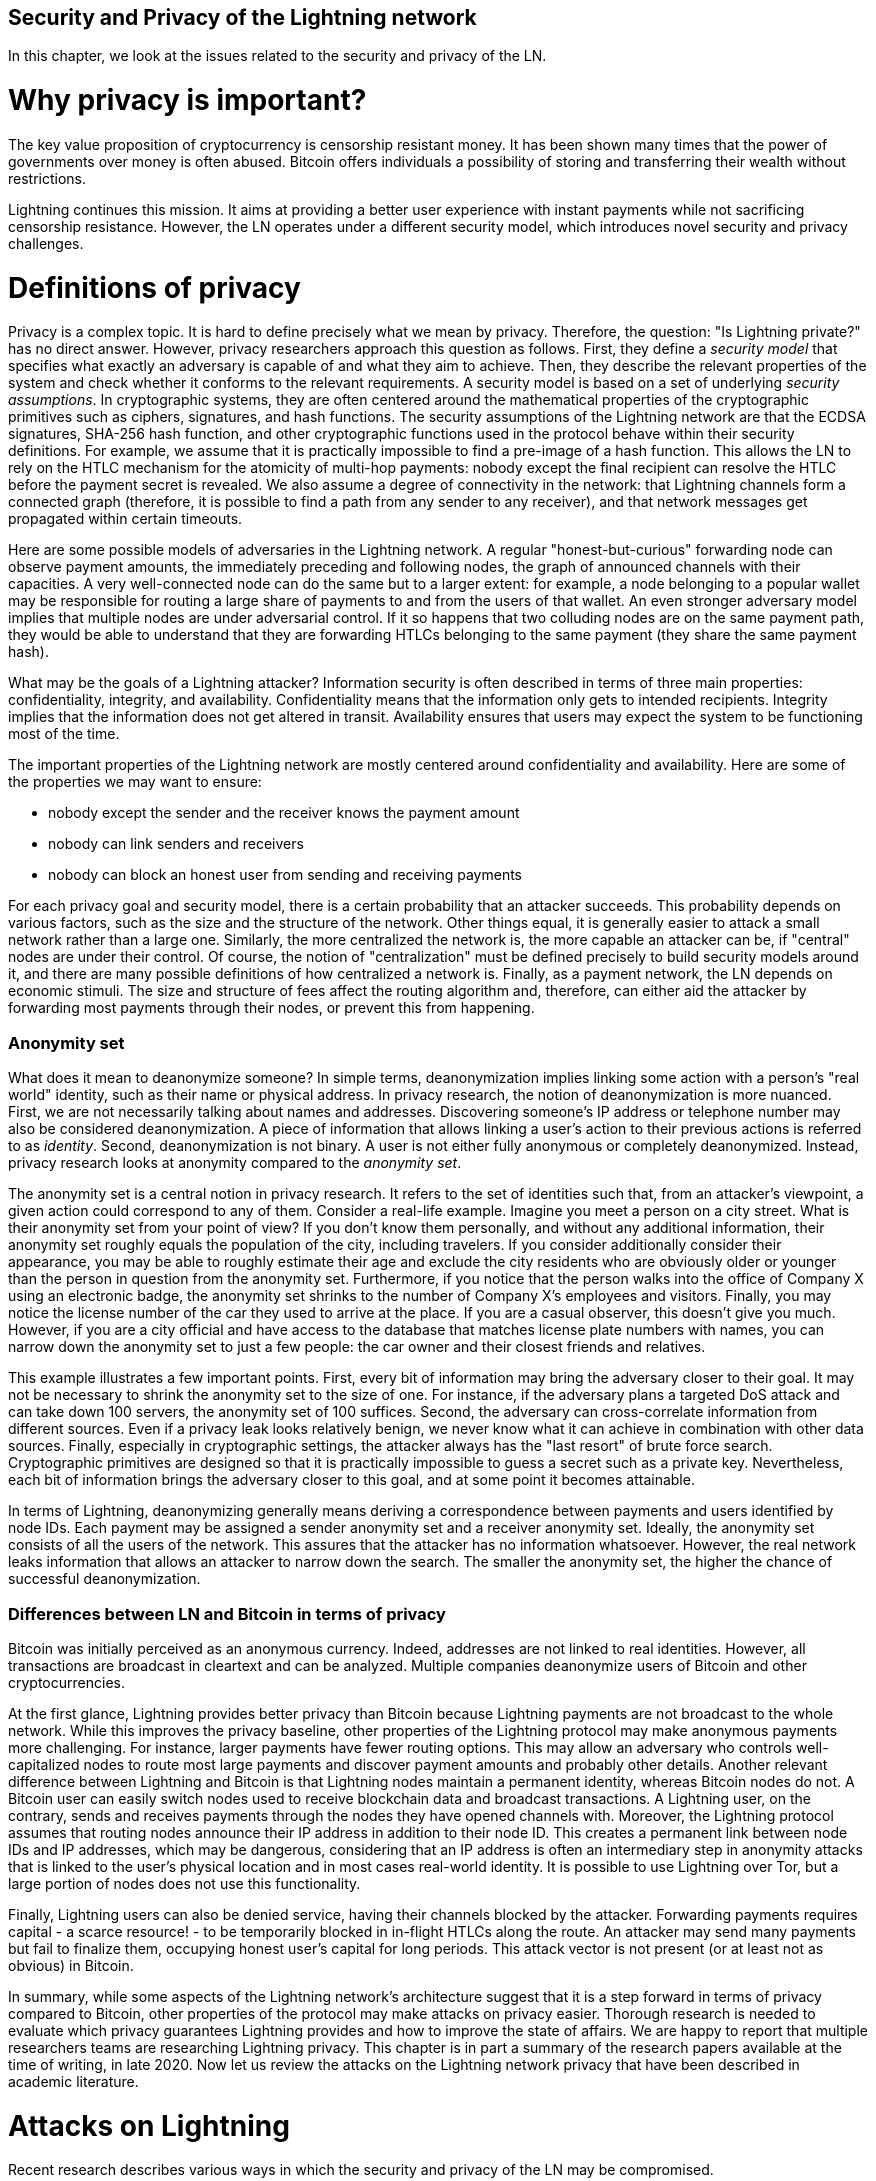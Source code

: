 [[security_and_privacy_of_ln]]
== Security and Privacy of the Lightning network
In this chapter, we look at the issues related to the security and privacy of the LN.

= Why privacy is important? =

The key value proposition of cryptocurrency is censorship resistant money.
It has been shown many times that the power of governments over money is often abused.
Bitcoin offers individuals a possibility of storing and transferring their wealth without restrictions.

Lightning continues this mission.
It aims at providing a better user experience with instant payments while not sacrificing censorship resistance.
However, the LN operates under a different security model, which introduces novel security and privacy challenges.

= Definitions of privacy =

Privacy is a complex topic.
It is hard to define precisely what we mean by privacy.
Therefore, the question: "Is Lightning private?" has no direct answer.
However, privacy researchers approach this question as follows.
First, they define a _security model_ that specifies what exactly an adversary is capable of and what they aim to achieve.
Then, they describe the relevant properties of the system and check whether it conforms to the relevant requirements.
A security model is based on a set of underlying _security assumptions_.
In cryptographic systems, they are often centered around the mathematical properties of the cryptographic primitives such as ciphers, signatures, and hash functions.
The security assumptions of the Lightning network are that the ECDSA signatures, SHA-256 hash function, and other cryptographic functions used in the protocol behave within their security definitions.
For example, we assume that it is practically impossible to find a pre-image of a hash function.
This allows the LN to rely on the HTLC mechanism for the atomicity of multi-hop payments: nobody except the final recipient can resolve the HTLC before the payment secret is revealed.
We also assume a degree of connectivity in the network: that Lightning channels form a connected graph (therefore, it is possible to find a path from any sender to any receiver), and that network messages get propagated within certain timeouts.

Here are some possible models of adversaries in the Lightning network.
A regular "honest-but-curious" forwarding node can observe payment amounts, the immediately preceding and following nodes, the graph of announced channels with their capacities.
A very well-connected node can do the same but to a larger extent: for example, a node belonging to a popular wallet may be responsible for routing a large share of payments to and from the users of that wallet.
An even stronger adversary model implies that multiple nodes are under adversarial control.
If it so happens that two colluding nodes are on the same payment path, they would be able to understand that they are forwarding HTLCs belonging to the same payment (they share the same payment hash).

What may be the goals of a Lightning attacker?
Information security is often described in terms of three main properties: confidentiality, integrity, and availability.
Confidentiality means that the information only gets to intended recipients.
Integrity implies that the information does not get altered in transit.
Availability ensures that users may expect the system to be functioning most of the time.

The important properties of the Lightning network are mostly centered around confidentiality and availability.
Here are some of the properties we may want to ensure:

* nobody except the sender and the receiver knows the payment amount
* nobody can link senders and receivers
* nobody can block an honest user from sending and receiving payments

For each privacy goal and security model, there is a certain probability that an attacker succeeds.
This probability depends on various factors, such as the size and the structure of the network.
Other things equal, it is generally easier to attack a small network rather than a large one.
Similarly, the more centralized the network is, the more capable an attacker can be, if "central" nodes are under their control.
Of course, the notion of "centralization" must be defined precisely to build security models around it, and there are many possible definitions of how centralized a network is.
Finally, as a payment network, the LN depends on economic stimuli.
The size and structure of fees affect the routing algorithm and, therefore, can either aid the attacker by forwarding most payments through their nodes, or prevent this from happening.


=== Anonymity set

What does it mean to deanonymize someone?
In simple terms, deanonymization implies linking some action with a person's "real world" identity, such as their name or physical address.
In privacy research, the notion of deanonymization is more nuanced.
First, we are not necessarily talking about names and addresses.
Discovering someone's IP address or telephone number may also be considered deanonymization.
A piece of information that allows linking a user's action to their previous actions is referred to as _identity_.
Second, deanonymization is not binary.
A user is not either fully anonymous or completely deanonymized.
Instead, privacy research looks at anonymity compared to the _anonymity set_.

The anonymity set is a central notion in privacy research.
It refers to the set of identities such that, from an attacker's viewpoint, a given action could correspond to any of them.
Consider a real-life example.
Imagine you meet a person on a city street.
What is their anonymity set from your point of view?
If you don't know them personally, and without any additional information, their anonymity set roughly equals the population of the city, including travelers.
If you consider additionally consider their appearance, you may be able to roughly estimate their age and exclude the city residents who are obviously older or younger than the person in question from the anonymity set.
Furthermore, if you notice that the person walks into the office of Company X using an electronic badge, the anonymity set shrinks to the number of Company X's employees and visitors.
Finally, you may notice the license number of the car they used to arrive at the place.
If you are a casual observer, this doesn't give you much.
However, if you are a city official and have access to the database that matches license plate numbers with names, you can narrow down the anonymity set to just a few people: the car owner and their closest friends and relatives.

This example illustrates a few important points.
First, every bit of information may bring the adversary closer to their goal.
It may not be necessary to shrink the anonymity set to the size of one.
For instance, if the adversary plans a targeted DoS attack and can take down 100 servers, the anonymity set of 100 suffices.
Second, the adversary can cross-correlate information from different sources.
Even if a privacy leak looks relatively benign, we never know what it can achieve in combination with other data sources. 
Finally, especially in cryptographic settings, the attacker always has the "last resort" of brute force search.
Cryptographic primitives are designed so that it is practically impossible to guess a secret such as a private key.
Nevertheless, each bit of information brings the adversary closer to this goal, and at some point it becomes attainable.

In terms of Lightning, deanonymizing generally means deriving a correspondence between payments and users identified by node IDs.
Each payment may be assigned a sender anonymity set and a receiver anonymity set.
Ideally, the anonymity set consists of all the users of the network.
This assures that the attacker has no information whatsoever.
However, the real network leaks information that allows an attacker to narrow down the search.
The smaller the anonymity set, the higher the chance of successful deanonymization.


=== Differences between LN and Bitcoin in terms of privacy

Bitcoin was initially perceived as an anonymous currency.
Indeed, addresses are not linked to real identities.
However, all transactions are broadcast in cleartext and can be analyzed.
Multiple companies deanonymize users of Bitcoin and other cryptocurrencies.

At the first glance, Lightning provides better privacy than Bitcoin because Lightning payments are not broadcast to the whole network.
While this improves the privacy baseline, other properties of the Lightning protocol may make anonymous payments more challenging.
For instance, larger payments have fewer routing options.
This may allow an adversary who controls well-capitalized nodes to route most large payments and discover payment amounts and probably other details.
Another relevant difference between Lightning and Bitcoin is that Lightning nodes maintain a permanent identity, whereas Bitcoin nodes do not.
A Bitcoin user can easily switch nodes used to receive blockchain data and broadcast transactions.
A Lightning user, on the contrary, sends and receives payments through the nodes they have opened channels with.
Moreover, the Lightning protocol assumes that routing nodes announce their IP address in addition to their node ID.
This creates a permanent link between node IDs and IP addresses, which may be dangerous, considering that an IP address is often an intermediary step in anonymity attacks that is linked to the user's physical location and in most cases real-world identity.
It is possible to use Lightning over Tor, but a large portion of nodes does not use this functionality.

Finally, Lightning users can also be denied service, having their channels blocked by the attacker.
Forwarding payments requires capital - a scarce resource! - to be temporarily blocked in in-flight HTLCs along the route.
An attacker may send many payments but fail to finalize them, occupying honest user's capital for long periods.
This attack vector is not present (or at least not as obvious) in Bitcoin.

In summary, while some aspects of the Lightning network's architecture suggest that it is a step forward in terms of privacy compared to Bitcoin, other properties of the protocol may make attacks on privacy easier.
Thorough research is needed to evaluate which privacy guarantees Lightning provides and how to improve the state of affairs.
We are happy to report that multiple researchers teams are researching Lightning privacy.
This chapter is in part a summary of the research papers available at the time of writing, in late 2020.
Now let us review the attacks on the Lightning network privacy that have been described in academic literature.


= Attacks on Lightning =

Recent research describes various ways in which the security and privacy of the LN may be compromised.

== Observing payment amounts

One of the natural goals for a privacy preserving payment system is to hide payment amount from uninvolved parties.
Lightning network is an improvement over layer-one in this regard.
While Bitcoin transactions are broadcast in cleartext and can be observed by anyone, Lightning payments only travel through a few nodes along the payment path.
However, intermediary nodes do see the payment amount.
This is necessary to create a new HTLC at every hop.
The availability of payment amount to intermediary nodes does not present an immediate threat.
However, an _honest-but_curious_ intermediary node may use it as a part of a larger attack.


== Linking senders and receivers

Some things that help an attacker link the sender and the receiver:
  * The same hash value used along the whole path
  * Graph analysis to decrease the anonymity set (a-la “this payment could not have originated from this sub-graph because there isn’t enough capacity there”)
  * Timing analysis: how much time it takes for a node to respond to an HTLC request helps estimate the position of the attacker in the path
  * Even the knowledge of the applied routing algorithm could help excluding certain nodes from being as a sender and/or receiver of a payment.

== Revealing channel balances (probing)

The balances of Lightning channels are supposed to be private for privacy and efficiency reasons.
A Lightning node only knows the balances of its adjacent channels.
The protocol provides no standard way to query the balance of a remote channel.

However, an attacker can reveal the balance of a remote channel in a _probing attack_.
In information security, probing refers to the technique of sending requests to a targeted system and making conclusions about its private state based on the received responses.

Lightning channels are prone to probing.
Recall that a standard Lightning payment starts with the receiver creating a random payment secret and sending its hash to the sender.
Note for the intermediary nodes all hashes look random.
There is no way to tell whether a hash corresponds to a real secret or was generated randomly.

The probing attack proceeds as follows.
Say, the attacker Mallory wants to reveal Alice's balance of a public channel between Alice and Bob.
Suppose the total capacity of that channel is 1 million satoshis.
Alice's balance could be anything from zero to 1 million satoshis (to be precise, the estimate is a bit tighter due to channel reserve, but we don't account for it here for simplicity).
Mallory opens a channel with Alice with 1 million satoshis.
Mallory then sends a payment of 500 thousand satoshis to Bob via Alice using a _random number_ as the payment hash.
Of course, this number does not correspond to any known payment secret.
Therefore, the payment will fail.
The question is: how exactly will this payment fail?

There are two scenarios.
If Alice has more than 500 thousand satoshis on her side of the channel to Bob, she forwards the payment to him.
Bob decrypts the payment onion and realizes that the payment is intended for him.
He looks up his local store of payment secrets in search of the secret that corresponds to the payment hash but does not find one.
Following the protocol, Bob returns the "unknown payment hash" error to Alice, who relays it back to Mallory.
As a result, Mallory knows that the payment _could have succeeded_ if the payment hash was real.
Therefore, Mallory can update her estimation of Alice's balance from "between zero and 1 million" to "between 500 thousand and one million."
Another scenario happens if Alice's balance is lower than 500 thousand satoshis.
In that case, Alice is unable to forward the payment and returns the "insufficient balance" error to Mallory.
Mallory updates her estimation from "between zero and 1 million" to "between zero and 500 thousand."

Note that in any case, Mallory's estimation becomes twice as precise after just one probing!
She can continue probing, choosing the amount of the next fake payment such that it divides the current estimation interval in half.
This well-known search technique is called _binary search_.
With binary search, the number of probes is _logarithmic_ in the desired precision.
For example, to obtain Alice's balance in a channel of 1 million satoshis up to a single satoshi, Mallory would only have to perform log2(1000000) ~ 20 probings.
If one probing takes 3 seconds, one channel can be precisely probed in only about a minute!

Channel probing can be made even more efficient.
In its simplest variant, Mallory directly connects to the channel she wants to probe.
Is it possible to probe a channel without opening a channel to one of its endpoints?
Imagine Mallory now wants to probe a channel between Bob and Charlie but doesn't want to open another channel, which requires paying on-chain fees and waiting for confirmations of the funding transactions.
Instead, Mallory re-uses her existing channel to Alice and sends a probe along the route Mallory - Alice - Bob - Charlie.
Mallory can interpret the "unknown payment hash" error in the same way as before: the probe has reached the destination, therefore, all channels along the route have sufficient balances to forward it.
But what if Mallory receives the "insufficient balance" error?
Does it mean that the balance is insufficient between Alice and Bob or between Bob and Charlie?

In the current Lightning protocol, error messages report not only _which_ error occurred but _where_ it occurred as well.
So, with more careful error handling, Mallory now knows which channel failed.
If this is the target channel, she updates her estimates; if not, she chooses another route to the target channel.
Note that she even gets _additional_ information about the balances of intermediary channels, on top of that of the target channel.

The probing attack can be enhanced further.
Mallory can probe the network periodically and reveal the flow of individual payments in the Lightning network.
In the simplest case, Mallory observes only the following difference between two subsequent snapshots: the balances in a chain of channels have shifted in one direction by the same amount.
Therefore, Mallory can re-create the payment with high certainty.
This attack can break both the secrecy of payment amount as well as the sender-receiver relationship.
Of course, in the real network, multiple payments may happen along intersecting paths during the time between the snapshots.
Still, mathematical models allow to partially re-create payments even in that case.

At this point, you may ask: why does the Lightning network do such a poor job at protecting its users' private data?
Wouldn't it be better to not reveal to the sender why and where the payment has failed?
Indeed, this could be a potential countermeasure, but it has significant drawbacks.
Lightning has to strike a careful balance between privacy and efficiency.
Remember that regular nodes don't know balance distributions in remote channels.
Therefore, payments can (and often do) fail because of insufficient balance at an intermediary hop.
Error messages allow the sender to exclude the failing channel from consideration when constructing another route.
A popular Lightning wallet Zap even performs probing internally to check whether a constructed route can really handle a payment.

There are other potential countermeasures against channel probing.
First, it is hard for an attacker to target unannounced channels.
Second, nodes that implement JIT routing are less prone to the attack.
Finally, as multi-part payments make the problem of insufficient capacity less severe, the protocol developers may consider hiding some of the error details without harming efficiency.

References:

* Jordi Herrera-Joancomartí et al. [On the Difficulty of Hiding the Balance of Lightning Network Channels](https://eprint.iacr.org/2019/328)
* Nisslmueller et al. [Toward Active and Passive Confidentiality Attacks On Cryptocurrency Off-Chain Networks](https://arxiv.org/abs/2003.00003)
* Tikhomirov et al. [Probing Channel Balances in the Lightning Network](https://arxiv.org/abs/2004.00333)
* Kappos et al. [An Empirical Analysis of Privacy in the Lightning Network](https://arxiv.org/abs/2003.12470)
* [Zap source code with the probing function](https://github.com/LN-Zap/zap-desktop/blob/v0.7.2-beta/services/grpc/router.methods.js)


=== Denial of service
Capacity-based channel blocking
HTLC limit channel blocking

= Cross-layer deanonymization =

Computer networks are often layered. Layering allows for separation of concerns and makes the whole thing manageable.
No one could be able to design a website if it required understanding all the TCP/IP stack up to the physical encoding of bits in an optical cable.
Every layer is supposed to provide functionality to the layer above in a clean way.
Ideally, the upper layer should perceive a lower layer as a black box.
In reality though, implementations are not ideal and the details _leak_ into the upper layer.
This is the problem of leaky abstractions.

In the context of Lightning, the LN protocol relies on the Bitcoin protocol and the Lightning P2P network.
However, they may not always behave in accordance with their “idealized” design, which gives valuable information to the attacker.

In particular, these assumptions may not always hold:

  * L1 works as expected
  * Identities in L1 and L2 are separated
  * If a transaction pays competitive fees, it will be included in a block
  * The blockchain is never too congested

= Lightning graph =

As we have seen, many attacks depend on the graph structure of Lightning.
== How does the Lightning graph look like in reality?

=== What is a graph anyway?
A graph is a mathematical model that consists of nodes and edges (connections between nodes).

As we have shown, many attacks work best if the LN is “centralized”, that is, if only a few nodes control a large part of what happens on the network.
Now let us more precisely define the notion of centralization.

=== Lightning graph today
Now let’s explore the real LN graph.
Based on a snapshot of publicly announced channels as of (date), the centrality metrics are as follows.
This means that Lightning is (very? Moderately? Not very?) centralized.
The tendency goes towards (more? less?) centralization.
This may lead to (more? fewer?) attacks of these types...

=== Economic incentives and graph structure
The Lightning graph forms spontaneously.
Nodes connect to each other based on mutual interest.
As a result, incentives drive graph development.
Let’s describe some of the relevant incentives:

  * Rational incentives.
    - Nodes establish channels to send, receive, and route payments (earn fees).
    - What makes a channel more likely to be established between two nodes that act rationally?
  * Altruistic incentives.
    - Nodes establish channels “for the good of the network”.
    - While we should not base our security assumptions on altruism, to a certain extent altruistic behavior drives Bitcoin (accepting incoming connections, serving blocks).
    - What role does it play in Lightning?

How rational are Lightning users now?
How will the LN graph evolve?
Can the LN be a mesh-like network? Are there examples of successful mesh networks?

= Practical advice for users to protect their privacy =

Now you may be wondering: how do I protect my privacy as a Lightning user today?
Here are some tips.
== Who should I open channels to?
Should I connect to a large hub? Multiple hubs? Some random small nodes? I want my payments to be reliable but don’t want to contribute to LN centralization - what is the trade-off?

== Accepting incoming channels
Can it be a bad idea to accept an incoming channel? I’m happy that people want to route through my node! What do I have to lose?

== Setting parameters for routing payments
The number of allowed HTLCs, the minimal payment amount, trade-offs involved.

= Future of privacy in the LN =
The Lightning network is an exciting technology but there may be economic forces that drive it to a centralization.
One paper claims that…


